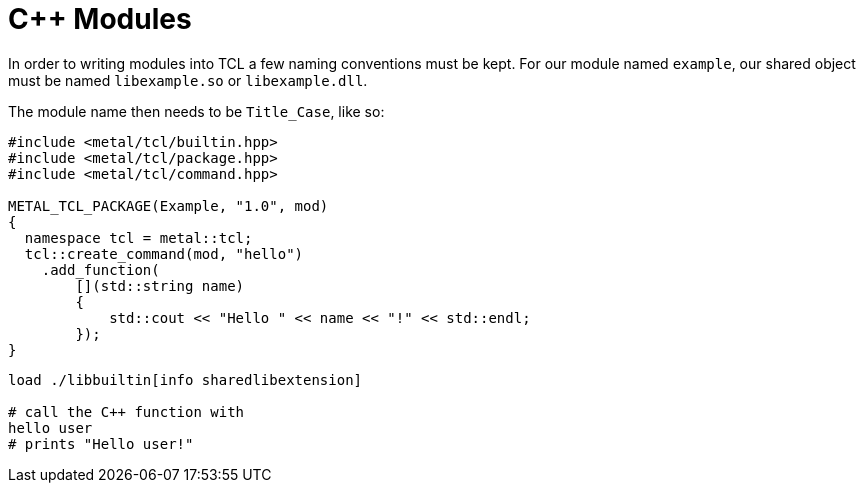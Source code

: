 [#module]
# C++ Modules

In order to writing modules into TCL a few naming conventions must be kept. For our module named `example`,
our shared object must be named `libexample.so` or `libexample.dll`.

The module name then needs to be `Title_Case`, like so:

```cpp
#include <metal/tcl/builtin.hpp>
#include <metal/tcl/package.hpp>
#include <metal/tcl/command.hpp>

METAL_TCL_PACKAGE(Example, "1.0", mod)
{
  namespace tcl = metal::tcl;
  tcl::create_command(mod, "hello")
    .add_function(
        [](std::string name)
        {
            std::cout << "Hello " << name << "!" << std::endl;
        });
}
```

```tcl
load ./libbuiltin[info sharedlibextension]

# call the C++ function with
hello user
# prints "Hello user!"
```